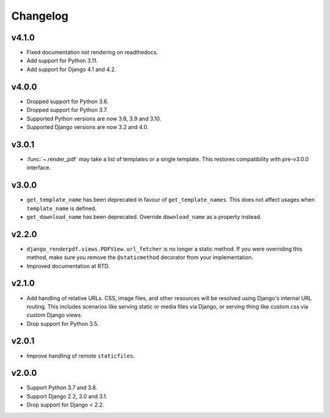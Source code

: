 Changelog
---------

v4.1.0
~~~~~~

- Fixed documentation not rendering on readthedocs.
- Add support for Python 3.11.
- Add support for Django 4.1 and 4.2.

v4.0.0
~~~~~~

- Dropped support for Python 3.6.
- Dropped support for Python 3.7.
- Supported Python versions are now 3.8, 3.9 and 3.10.
- Supported Django versions are now 3.2 and 4.0.

v3.0.1
~~~~~~
- :func:`~.render_pdf` may take a list of templates or a single template. This
  restores compatibility with pre-v3.0.0 interface.

v3.0.0
~~~~~~

- ``get_template_name`` has been deprecated in favour of ``get_template_names``. This
  does not affect usages when ``template_name`` is defined.
- ``get_download_name`` has been deprecated. Override ``download_name`` as a property
  instead.

v2.2.0
~~~~~~

- ``django_renderpdf.views.PDFView.url_fetcher`` is no longer a static method. If you
  were overriding this method, make sure you remove the ``@staticmethod`` decorator
  from your implementation.
- Improved documentation at RTD.

v2.1.0
~~~~~~

- Add handling of relative URLs.
  CSS, image files, and other resources will be resolved using Django's internal URL
  routing. This includes scenarios like serving static or media files via Django, or
  serving thing like custom css via custom Django views.
- Drop support for Python 3.5.

v2.0.1
~~~~~~

- Improve handling of remote ``staticfiles``.

v2.0.0
~~~~~~

- Support Python 3.7 and 3.8.
- Support Django 2.2, 3.0 and 3.1.
- Drop support for Django < 2.2.
